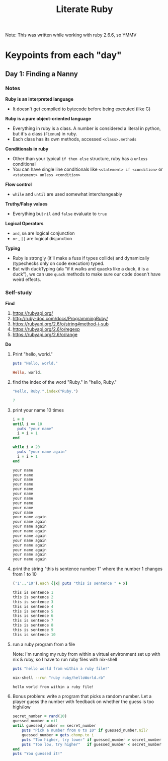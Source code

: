 #+TITLE: Literate Ruby

Note: This was written while working with ruby 2.6.6, so YMMV

* Keypoints from each "day"
** Day 1: Finding a Nanny
*** Notes
*Ruby is an interpreted language*
- It doesn't get compiled to bytecode before being executed (like C)

*Ruby is a pure object-oriented language*
- Everything in ruby is a class. A number is considered a literal in python, but it's a class (=Fixnum=) in ruby.
- Each class has its own methods, accessed =<class>.methods=

*Conditionals in ruby*
- Other than your typical =if then else= structure, ruby has a =unless= conditional
- You can have single line conditionals like =<statement> if <condition>= or =<statement> unless <condition>=

*Flow control*
- =while= and =until= are used somewhat interchangeably

*Truthy/Falsy values*
- Everything but =nil= and =false= evaluate to =true=

*Logical Operators*
- =and=, =&&= are logical conjunction
- =or= , =||= are logical disjunction

*Typing*
- Ruby is strongly (it'll make a fuss if types collide) and dynamically (typechecks only on code execution) typed.
- But with duckTyping (ala "if it walks and quacks like a duck, it is a duck"), we can use =quack= methods to make sure our code doesn't have weird effects.

*** Self-study
*Find*
1) https://rubyapi.org/
2) http://ruby-doc.com/docs/ProgrammingRuby/
3) https://rubyapi.org/2.6/o/string#method-i-sub
4) https://rubyapi.org/2.6/o/regexp
5) https://rubyapi.org/2.6/o/range

*Do*
1) Print "hello, world."
   #+begin_src ruby :results output code
   puts "Hello, world."
   #+end_src

   #+RESULTS:
   #+begin_src ruby
   Hello, world.
   #+end_src

2) find the index of the word "Ruby." in "hello, Ruby."
   #+begin_src ruby :results value code
   "Hello, Ruby.".index("Ruby.")
   #+end_src

   #+RESULTS:
   #+begin_src ruby
   7
   #+end_src

3) print your name 10 times
   #+begin_src ruby :results output code
   i = 0
   until i == 10
     puts "your name"
     i = i + 1
   end

   while i < 20
     puts "your name again"
     i = i + 1
   end
   #+end_src

   #+RESULTS:
   #+begin_src ruby
   your name
   your name
   your name
   your name
   your name
   your name
   your name
   your name
   your name
   your name
   your name again
   your name again
   your name again
   your name again
   your name again
   your name again
   your name again
   your name again
   your name again
   your name again
   #+end_src

4) print the string "this is sentence number 1" where the number 1 changes from 1 to 10
    #+begin_src ruby :results output code
    ('1'..'10').each {|x| puts "this is sentence " + x}
    #+end_src

    #+RESULTS:
    #+begin_src ruby
    this is sentence 1
    this is sentence 2
    this is sentence 3
    this is sentence 4
    this is sentence 5
    this is sentence 6
    this is sentence 7
    this is sentence 8
    this is sentence 9
    this is sentence 10
    #+end_src

5) run a ruby program from a file

   Note: I'm running my ruby from within a virtual environment set up with nix & ruby, so I have to run ruby files with nix-shell
  #+begin_src ruby :tangle helloWorld.rb
    puts "hello world from within a ruby file!"
  #+end_src

  #+begin_src bash :results output code :dir ~/Code/alfredats/sevenLang
    nix-shell --run "ruby ruby/helloWorld.rb"
  #+end_src

  #+RESULTS:
  #+begin_src bash
    hello world from within a ruby file!
  #+end_src

6) Bonus problem: write a program that picks a random number. Let a player guess the number with feedback on whether the guess is too high/low
   #+begin_src ruby :tangle guessNumber.rb
    secret_number = rand(10)
    guessed_number = nil
    until guessed_number == secret_number
        puts "Pick a number from 0 to 10" if guessed_number.nil?
        guessed_number = gets.chomp.to_i
        puts "Too higher, try lower" if guessed_number > secret_number
        puts "Too low, try higher"   if guessed_number < secret_number
    end
    puts "You guessed it!"
   #+end_src
